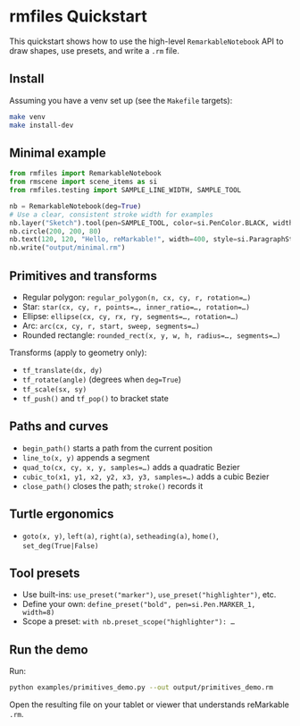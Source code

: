 * rmfiles Quickstart

This quickstart shows how to use the high-level =RemarkableNotebook= API to draw shapes, use presets, and write a =.rm= file.

** Install

Assuming you have a venv set up (see the =Makefile= targets):

#+BEGIN_SRC sh
make venv
make install-dev
#+END_SRC

** Minimal example

#+BEGIN_SRC python
from rmfiles import RemarkableNotebook
from rmscene import scene_items as si
from rmfiles.testing import SAMPLE_LINE_WIDTH, SAMPLE_TOOL

nb = RemarkableNotebook(deg=True)
# Use a clear, consistent stroke width for examples
nb.layer("Sketch").tool(pen=SAMPLE_TOOL, color=si.PenColor.BLACK, width=SAMPLE_LINE_WIDTH)
nb.circle(200, 200, 80)
nb.text(120, 120, "Hello, reMarkable!", width=400, style=si.ParagraphStyle.HEADING)
nb.write("output/minimal.rm")
#+END_SRC

** Primitives and transforms

- Regular polygon: =regular_polygon(n, cx, cy, r, rotation=…)=
- Star: =star(cx, cy, r, points=…, inner_ratio=…, rotation=…)=
- Ellipse: =ellipse(cx, cy, rx, ry, segments=…, rotation=…)=
- Arc: =arc(cx, cy, r, start, sweep, segments=…)=
- Rounded rectangle: =rounded_rect(x, y, w, h, radius=…, segments=…)=

Transforms (apply to geometry only):

- =tf_translate(dx, dy)=
- =tf_rotate(angle)= (degrees when =deg=True=)
- =tf_scale(sx, sy)=
- =tf_push()= and =tf_pop()= to bracket state

** Paths and curves

- =begin_path()= starts a path from the current position
- =line_to(x, y)= appends a segment
- =quad_to(cx, cy, x, y, samples=…)= adds a quadratic Bezier
- =cubic_to(x1, y1, x2, y2, x3, y3, samples=…)= adds a cubic Bezier
- =close_path()= closes the path; =stroke()= records it

** Turtle ergonomics

- =goto(x, y)=, =left(a)=, =right(a)=, =setheading(a)=, =home()=, =set_deg(True|False)=

** Tool presets

- Use built-ins: =use_preset("marker")=, =use_preset("highlighter")=, etc.
- Define your own: =define_preset("bold", pen=si.Pen.MARKER_1, width=8)=
- Scope a preset: =with nb.preset_scope("highlighter"): …=

** Run the demo

Run:

#+BEGIN_SRC sh
python examples/primitives_demo.py --out output/primitives_demo.rm
#+END_SRC

Open the resulting file on your tablet or viewer that understands reMarkable =.rm=.
